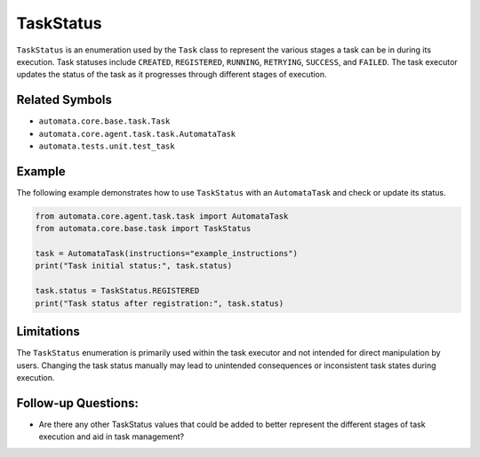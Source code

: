 TaskStatus
==========

``TaskStatus`` is an enumeration used by the ``Task`` class to represent
the various stages a task can be in during its execution. Task statuses
include ``CREATED``, ``REGISTERED``, ``RUNNING``, ``RETRYING``,
``SUCCESS``, and ``FAILED``. The task executor updates the status of the
task as it progresses through different stages of execution.

Related Symbols
---------------

-  ``automata.core.base.task.Task``
-  ``automata.core.agent.task.task.AutomataTask``
-  ``automata.tests.unit.test_task``

Example
-------

The following example demonstrates how to use ``TaskStatus`` with an
``AutomataTask`` and check or update its status.

.. code:: python

   from automata.core.agent.task.task import AutomataTask
   from automata.core.base.task import TaskStatus

   task = AutomataTask(instructions="example_instructions")
   print("Task initial status:", task.status)

   task.status = TaskStatus.REGISTERED
   print("Task status after registration:", task.status)

Limitations
-----------

The ``TaskStatus`` enumeration is primarily used within the task
executor and not intended for direct manipulation by users. Changing the
task status manually may lead to unintended consequences or inconsistent
task states during execution.

Follow-up Questions:
--------------------

-  Are there any other TaskStatus values that could be added to better
   represent the different stages of task execution and aid in task
   management?
